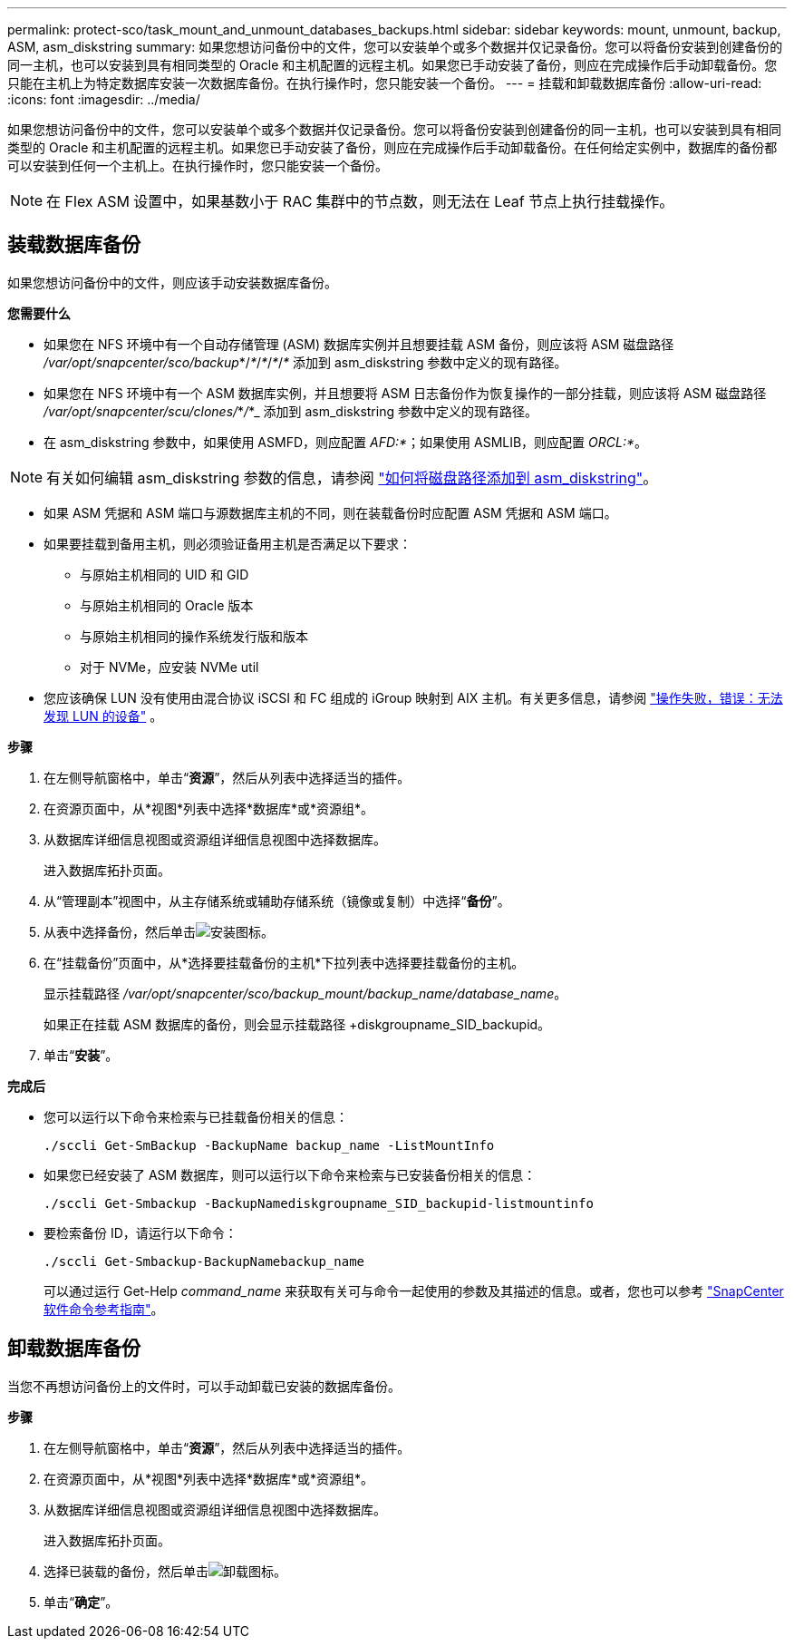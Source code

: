 ---
permalink: protect-sco/task_mount_and_unmount_databases_backups.html 
sidebar: sidebar 
keywords: mount, unmount, backup, ASM, asm_diskstring 
summary: 如果您想访问备份中的文件，您可以安装单个或多个数据并仅记录备份。您可以将备份安装到创建备份的同一主机，也可以安装到具有相同类型的 Oracle 和主机配置的远程主机。如果您已手动安装了备份，则应在完成操作后手动卸载备份。您只能在主机上为特定数据库安装一次数据库备份。在执行操作时，您只能安装一个备份。 
---
= 挂载和卸载数据库备份
:allow-uri-read: 
:icons: font
:imagesdir: ../media/


[role="lead"]
如果您想访问备份中的文件，您可以安装单个或多个数据并仅记录备份。您可以将备份安装到创建备份的同一主机，也可以安装到具有相同类型的 Oracle 和主机配置的远程主机。如果您已手动安装了备份，则应在完成操作后手动卸载备份。在任何给定实例中，数据库的备份都可以安装到任何一个主机上。在执行操作时，您只能安装一个备份。


NOTE: 在 Flex ASM 设置中，如果基数小于 RAC 集群中的节点数，则无法在 Leaf 节点上执行挂载操作。



== 装载数据库备份

如果您想访问备份中的文件，则应该手动安装数据库备份。

*您需要什么*

* 如果您在 NFS 环境中有一个自动存储管理 (ASM) 数据库实例并且想要挂载 ASM 备份，则应该将 ASM 磁盘路径 _/var/opt/snapcenter/sco/backup_*/_*_/_*_/_*_/_*_ 添加到 asm_diskstring 参数中定义的现有路径。
* 如果您在 NFS 环境中有一个 ASM 数据库实例，并且想要将 ASM 日志备份作为恢复操作的一部分挂载，则应该将 ASM 磁盘路径 _/var/opt/snapcenter/scu/clones/_*_/_*_ 添加到 asm_diskstring 参数中定义的现有路径。
* 在 asm_diskstring 参数中，如果使用 ASMFD，则应配置 _AFD:*_；如果使用 ASMLIB，则应配置 _ORCL:*_。



NOTE: 有关如何编辑 asm_diskstring 参数的信息，请参阅 https://kb.netapp.com/Advice_and_Troubleshooting/Data_Protection_and_Security/SnapCenter/Disk_paths_are_not_added_to_the_asm_diskstring_database_parameter["如何将磁盘路径添加到 asm_diskstring"^]。

* 如果 ASM 凭据和 ASM 端口与源数据库主机的不同，则在装载备份时应配置 ASM 凭据和 ASM 端口。
* 如果要挂载到备用主机，则必须验证备用主机是否满足以下要求：
+
** 与原始主机相同的 UID 和 GID
** 与原始主机相同的 Oracle 版本
** 与原始主机相同的操作系统发行版和版本
** 对于 NVMe，应安装 NVMe util


* 您应该确保 LUN 没有使用由混合协议 iSCSI 和 FC 组成的 iGroup 映射到 AIX 主机。有关更多信息，请参阅 https://kb.netapp.com/mgmt/SnapCenter/SnapCenter_Plug-in_for_Oracle_operations_fail_with_error_Unable_to_discover_the_device_for_LUN_LUN_PATH["操作失败，错误：无法发现 LUN 的设备"^] 。


*步骤*

. 在左侧导航窗格中，单击“*资源*”，然后从列表中选择适当的插件。
. 在资源页面中，从*视图*列表中选择*数据库*或*资源组*。
. 从数据库详细信息视图或资源组详细信息视图中选择数据库。
+
进入数据库拓扑页面。

. 从“管理副本”视图中，从主存储系统或辅助存储系统（镜像或复制）中选择“*备份*”。
. 从表中选择备份，然后单击image:../media/mount_icon.gif["安装图标"]。
. 在“挂载备份”页面中，从*选择要挂载备份的主机*下拉列表中选择要挂载备份的主机。
+
显示挂载路径 _/var/opt/snapcenter/sco/backup_mount/backup_name/database_name_。

+
如果正在挂载 ASM 数据库的备份，则会显示挂载路径 +diskgroupname_SID_backupid。

. 单击“*安装*”。


*完成后*

* 您可以运行以下命令来检索与已挂载备份相关的信息：
+
`./sccli Get-SmBackup -BackupName backup_name -ListMountInfo`

* 如果您已经安装了 ASM 数据库，则可以运行以下命令来检索与已安装备份相关的信息：
+
`./sccli Get-Smbackup -BackupNamediskgroupname_SID_backupid-listmountinfo`

* 要检索备份 ID，请运行以下命令：
+
`./sccli Get-Smbackup-BackupNamebackup_name`

+
可以通过运行 Get-Help _command_name_ 来获取有关可与命令一起使用的参数及其描述的信息。或者，您也可以参考 https://library.netapp.com/ecm/ecm_download_file/ECMLP3337666["SnapCenter软件命令参考指南"^]。





== 卸载数据库备份

当您不再想访问备份上的文件时，可以手动卸载已安装的数据库备份。

*步骤*

. 在左侧导航窗格中，单击“*资源*”，然后从列表中选择适当的插件。
. 在资源页面中，从*视图*列表中选择*数据库*或*资源组*。
. 从数据库详细信息视图或资源组详细信息视图中选择数据库。
+
进入数据库拓扑页面。

. 选择已装载的备份，然后单击image:../media/unmount_icon.gif["卸载图标"]。
. 单击“*确定*”。


